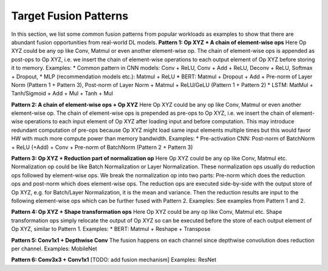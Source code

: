 ======================
Target Fusion Patterns
======================

In this section, we list some common fusion patterns from popular workloads as examples to show that there are abundant fusion opportunities from real-world DL models.
**Pattern 1: Op XYZ + A chain of element-wise ops**
Here Op XYZ could be any op like Conv, Matmul or even another element-wise op. The chain of element-wise ops is appended as post-ops to Op XYZ, i.e. we insert the chain of element-wise operations to each output element of Op XYZ before storing it to memory.
Examples:
* Common pattern in CNN models: Conv + ReLU, Conv + Add + ReLU, Deconv + ReLU, Softmax + Dropout,
* MLP (recommendation models etc.): Matmul + ReLU
* BERT:  Matmul + Dropout + Add + Pre-norm of Layer Norm (Pattern 1 + Pattern 3), Post-norm of Layer Norm + Matmul + ReLU/GeLU (Pattern 1 + Pattern 2)
* LSTM: MatMul + Tanh/Sigmoid + Add + Mul + Tanh + Mul

**Pattern 2: A chain of element-wise ops + Op XYZ**
Here Op XYZ could be any op like Conv, Matmul or even another element-wise op. The chain of element-wise ops is prepended as pre-ops to Op XYZ, i.e. we insert the chain of element-wise operations to each input element of Op XYZ after loading input and before computation. This may introduce redundant computation of pre-ops because Op XYZ might load same input elements multiple times but this would favor HW with much more compute power than memory bandwidth.
Examples:
* Pre-activation CNN: Post-norm of BatchNorm + ReLU (+Add) + Conv + Pre-norm of BatchNorm (Pattern 2 + Pattern 3)

**Pattern 3: Op XYZ + Reduction part of normalization op**
Here Op XYZ could be any op like Conv, Matmul etc. Normalization op could be like Batch Normalization or Layer Normalization. These normalization ops usually do reduction ops followed by element-wise ops. We break the normalization op into two parts: Pre-norm which does the reduction ops and post-norm which does element-wise ops. The reduction ops are executed side-by-side with the output store of Op XYZ, e.g. for Batch/Layer Normalization, it is the mean and variance. Then the reduction results are input to the following element-wise ops which can be further fused with Pattern 2.
Examples: See examples from Pattern 1 and 2.

**Pattern 4: Op XYZ + Shape transformation ops**
Here Op XYZ could be any op like Conv, Matmul etc. Shape transformation ops simply relocate the output of Op XYZ so can be executed before the store of each output element of Op XYZ, similar to Pattern 1.
Examples:
* BERT: Matmul + Reshape + Transpose

**Pattern 5: Conv1x1 + Depthwise Conv**
The fusion happens on each channel since depthwise convolution does reduction per channel.
Examples: MobileNet

**Pattern 6: Conv3x3 + Conv1x1**
[TODO: add fusion mechanism]
Examples: ResNet

